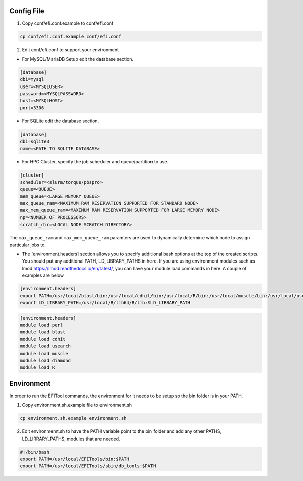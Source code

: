 ===========
Config File
===========

1. Copy conf/efi.conf.example to conf/efi.conf

.. code-block:: bash

   cp conf/efi.conf.example conf/efi.conf

2. Edit conf/efi.conf to support your environment

* For MySQL/MariaDB Setup edit the database section.

.. code-block:: bash

   [database]
   dbi=mysql
   user=<MYSQLUSER>
   password=<MYSQLPASSWORD>
   host=<MYSQLHOST>
   port=3306

* For SQLite edit the database section.
  
.. code-block:: bash

   [database]
   dbi=sqlite3
   name=<PATH TO SQLITE DATABASE>

 
* For HPC Cluster, specify the job scheduler and queue/partition to use.

.. code-block:: bash

   [cluster]
   scheduler=<slurm/torque/pbspro>
   queue=<QUEUE>
   mem_queue=<LARGE MEMORY QUEUE>
   max_queue_ram=<MAXIMUM RAM RESERVATION SUPPORTED FOR STANDARD NODE>
   max_mem_queue_ram=<MAXIMUM RAM RESERVATION SUPPORTED FOR LARGE MEMORY NODE>
   np=<NUMBER OF PROCESSORS>
   scratch_dir=<LOCAL NODE SCRATCH DIRECTORY>

The ``max_queue_ram`` and ``max_mem_queue_ram`` paramters are used to dynamically determine which node to assign particular jobs to.

* The [environment.headers] section allows you to specify additional bash options at the top of the created scripts.  You should put any additional PATH, LD_LIBRARY_PATHS in here.  If you are using environment modules such as lmod https://lmod.readthedocs.io/en/latest/, you can have your module load commands in here.  A couple of examples are below

.. code-block:: bash
   
   [environment.headers]
   export PATH=/usr/local/blast/bin:/usr/local/cdhit/bin:/usr/local/R/bin:/usr/local/muscle/bin:/usr/local/usearch:/usr/local/diamond/bin:$PATH
   export LD_LIBRARY_PATH=/usr/local/R/lib64/R/lib:$LD_LIBRARY_PATH


.. code-block:: bash

   [environment.headers]
   module load perl
   module load blast
   module load cdhit
   module load usearch
   module load muscle
   module load diamond
   module load R
   
===========
Environment
===========

In order to run the EFITool commands, the environment for it needs to be setup so the bin folder is in your PATH.

1. Copy environment.sh.example file to environment.sh

.. code-block:: bash

   cp environment.sh.example environment.sh

2. Edit environmemt.sh to have the PATH variable point to the bin folder and add any other PATHS, LD_LIRRARY_PATHS, modules that are needed.

.. code-block:: bash

   #!/bin/bash
   export PATH=/usr/local/EFITools/bin:$PATH
   export PATH=/usr/local/EFITools/sbin/db_tools:$PATH

